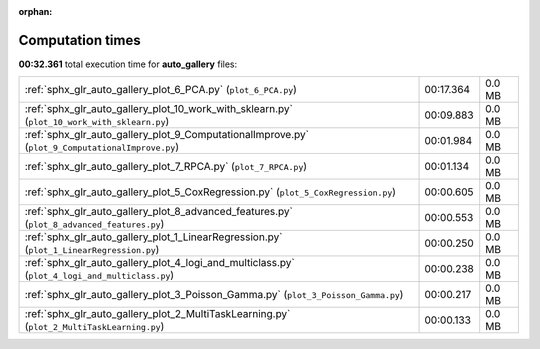 
:orphan:

.. _sphx_glr_auto_gallery_sg_execution_times:

Computation times
=================
**00:32.361** total execution time for **auto_gallery** files:

+--------------------------------------------------------------------------------------------------+-----------+--------+
| :ref:`sphx_glr_auto_gallery_plot_6_PCA.py` (``plot_6_PCA.py``)                                   | 00:17.364 | 0.0 MB |
+--------------------------------------------------------------------------------------------------+-----------+--------+
| :ref:`sphx_glr_auto_gallery_plot_10_work_with_sklearn.py` (``plot_10_work_with_sklearn.py``)     | 00:09.883 | 0.0 MB |
+--------------------------------------------------------------------------------------------------+-----------+--------+
| :ref:`sphx_glr_auto_gallery_plot_9_ComputationalImprove.py` (``plot_9_ComputationalImprove.py``) | 00:01.984 | 0.0 MB |
+--------------------------------------------------------------------------------------------------+-----------+--------+
| :ref:`sphx_glr_auto_gallery_plot_7_RPCA.py` (``plot_7_RPCA.py``)                                 | 00:01.134 | 0.0 MB |
+--------------------------------------------------------------------------------------------------+-----------+--------+
| :ref:`sphx_glr_auto_gallery_plot_5_CoxRegression.py` (``plot_5_CoxRegression.py``)               | 00:00.605 | 0.0 MB |
+--------------------------------------------------------------------------------------------------+-----------+--------+
| :ref:`sphx_glr_auto_gallery_plot_8_advanced_features.py` (``plot_8_advanced_features.py``)       | 00:00.553 | 0.0 MB |
+--------------------------------------------------------------------------------------------------+-----------+--------+
| :ref:`sphx_glr_auto_gallery_plot_1_LinearRegression.py` (``plot_1_LinearRegression.py``)         | 00:00.250 | 0.0 MB |
+--------------------------------------------------------------------------------------------------+-----------+--------+
| :ref:`sphx_glr_auto_gallery_plot_4_logi_and_multiclass.py` (``plot_4_logi_and_multiclass.py``)   | 00:00.238 | 0.0 MB |
+--------------------------------------------------------------------------------------------------+-----------+--------+
| :ref:`sphx_glr_auto_gallery_plot_3_Poisson_Gamma.py` (``plot_3_Poisson_Gamma.py``)               | 00:00.217 | 0.0 MB |
+--------------------------------------------------------------------------------------------------+-----------+--------+
| :ref:`sphx_glr_auto_gallery_plot_2_MultiTaskLearning.py` (``plot_2_MultiTaskLearning.py``)       | 00:00.133 | 0.0 MB |
+--------------------------------------------------------------------------------------------------+-----------+--------+
